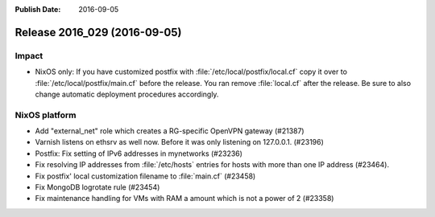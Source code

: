 :Publish Date: 2016-09-05

Release 2016_029 (2016-09-05)
-----------------------------

Impact
^^^^^^

* NixOS only: If you have customized postfix with :file:`/etc/local/postfix/local.cf` copy it over to :file:`/etc/local/postfix/main.cf` before the release. You ran remove :file:`local.cf` after the release. Be sure to also change automatic deployment procedures accordingly.


NixOS platform
^^^^^^^^^^^^^^

* Add "external_net" role which creates a RG-specific OpenVPN gateway (#21387)

* Varnish listens on ethsrv as well now. Before it was only listening on 127.0.0.1. (#23196)

* Postfix: Fix setting of IPv6 addresses in mynetworks (#23236)

* Fix resolving IP addresses from :file:`/etc/hosts` entries for hosts with more than one IP address (#23464).

* Fix postfix' local customization filename to :file:`main.cf` (#23458)

* Fix MongoDB logrotate rule (#23454)

*  Fix maintenance handling for VMs with RAM a amount which is not a power of 2 (#23358)



.. vim: set spell spelllang=en:
